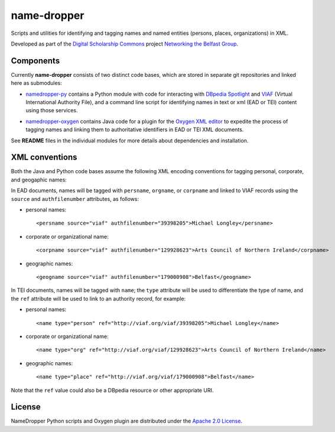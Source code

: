 name-dropper
************

Scripts and utilities for identifying and tagging names and named entities (persons, places, organizations) in XML.

Developed as part of the `Digital Scholarship Commons`_ project `Networking the Belfast Group`_.

.. _Digital Scholarship Commons: http://disc.library.emory.edu/
.. _Networking the Belfast Group: http://web.library.emory.edu/disc/projects/networking-belfast-group


Components
==========

Currently **name-dropper** consists of two distinct code bases, which are stored in separate git repositories
and linked here as submodules:

* `namedropper-py`_ contains a Python module with code for interacting with
  `DBpedia Spotlight`_ and `VIAF`_ (Virtual International Authority File), and
  a command line script for identifying names in text or xml (EAD or TEI) content using
  those services.

  .. image:: https://travis-ci.org/emory-libraries-disc/namedropper-py.png?branch=develop
    :alt: current build status for namedropper-py
    :target: https://travis-ci.org/emory-libraries-disc/namedropper-py

* `namedropper-oxygen`_ contains Java code for a plugin for the `Oxygen XML editor`_
  to expedite the process of tagging names and linking them to authoritative identifiers
  in EAD or TEI XML documents.

  .. image:: https://travis-ci.org/emory-libraries-disc/namedropper-oxygen.png?branch=develop
    :alt: current build status for namedropper-oxygen
    :target: https://travis-ci.org/emory-libraries-disc/namedropper-oxygen

.. _namedropper-py: https://github.com/emory-libraries-disc/namedropper-py
.. _DBpedia Spotlight: http://spotlight.dbpedia.org/
.. _VIAf: http://viaf.org
.. _Oxygen XML editor: http://oxygenxml.com/
.. _namedropper-oxygen: https://github.com/emory-libraries-disc/namedropper-oxygen

See **README** files in the individual modules for more details about dependencies and installation.

XML conventions
===============

Both the Java and Python code bases assume the following XML encoding conventions for tagging personal,
corporate, and geogaphic names:

In EAD documents, names will be tagged with ``persname``, ``orgname``, or ``corpname`` and linked to VIAF records using the ``source`` and ``authfilenumber`` attributes, as follows:

* personal names::

    <persname source="viaf" authfilenumber="39398205">Michael Longley</persname>

* corporate or organizational name::

   <corpname source="viaf" authfilenumber="129928623">Arts Council of Northern Ireland</corpname>

* geographic names::

   <geogname source="viaf" authfilenumber="179000908">Belfast</geogname>


In TEI documents, names will be tagged with ``name``; the ``type`` attribute will be used to differentiate the type of name, and the ``ref`` attribute will be used to link to an authority record, for example:

* personal names::

    <name type="person" ref="http://viaf.org/viaf/39398205">Michael Longley</name>

* corporate or organizational name::

   <name type="org" ref="http://viaf.org/viaf/129928623">Arts Council of Northern Ireland</name>

* geographic names::

   <name type="place" ref="http://viaf.org/viaf/179000908">Belfast</name>

Note that the ``ref`` value could also be a DBpedia resource or other appropriate URI.

License
=======
NameDropper Python scripts and Oxygen plugin are distributed under the
`Apache 2.0 License <http://www.apache.org/licenses/LICENSE-2.0>`_.
